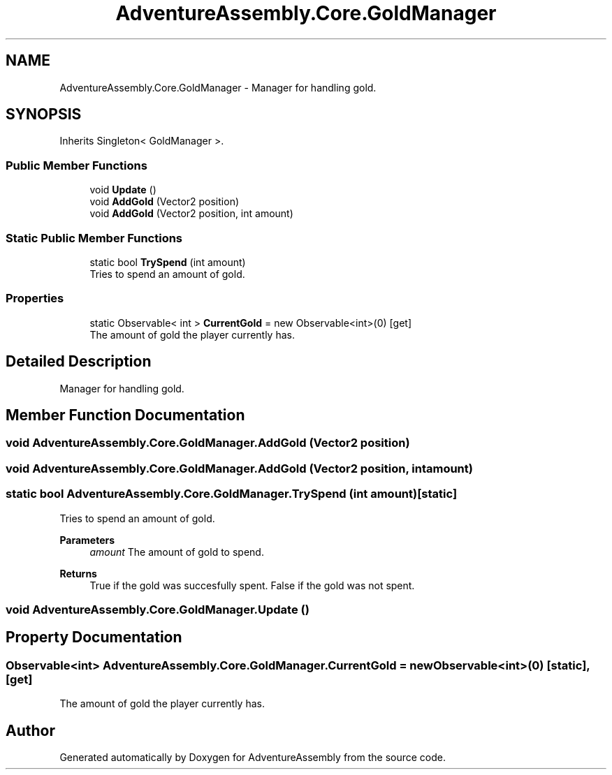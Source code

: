 .TH "AdventureAssembly.Core.GoldManager" 3 "AdventureAssembly" \" -*- nroff -*-
.ad l
.nh
.SH NAME
AdventureAssembly.Core.GoldManager \- Manager for handling gold\&.  

.SH SYNOPSIS
.br
.PP
.PP
Inherits Singleton< GoldManager >\&.
.SS "Public Member Functions"

.in +1c
.ti -1c
.RI "void \fBUpdate\fP ()"
.br
.ti -1c
.RI "void \fBAddGold\fP (Vector2 position)"
.br
.ti -1c
.RI "void \fBAddGold\fP (Vector2 position, int amount)"
.br
.in -1c
.SS "Static Public Member Functions"

.in +1c
.ti -1c
.RI "static bool \fBTrySpend\fP (int amount)"
.br
.RI "Tries to spend an amount of gold\&. "
.in -1c
.SS "Properties"

.in +1c
.ti -1c
.RI "static Observable< int > \fBCurrentGold\fP = new Observable<int>(0)\fR [get]\fP"
.br
.RI "The amount of gold the player currently has\&. "
.in -1c
.SH "Detailed Description"
.PP 
Manager for handling gold\&. 
.SH "Member Function Documentation"
.PP 
.SS "void AdventureAssembly\&.Core\&.GoldManager\&.AddGold (Vector2 position)"

.SS "void AdventureAssembly\&.Core\&.GoldManager\&.AddGold (Vector2 position, int amount)"

.SS "static bool AdventureAssembly\&.Core\&.GoldManager\&.TrySpend (int amount)\fR [static]\fP"

.PP
Tries to spend an amount of gold\&. 
.PP
\fBParameters\fP
.RS 4
\fIamount\fP The amount of gold to spend\&.
.RE
.PP
\fBReturns\fP
.RS 4
True if the gold was succesfully spent\&. False if the gold was not spent\&.
.RE
.PP

.SS "void AdventureAssembly\&.Core\&.GoldManager\&.Update ()"

.SH "Property Documentation"
.PP 
.SS "Observable<int> AdventureAssembly\&.Core\&.GoldManager\&.CurrentGold = new Observable<int>(0)\fR [static]\fP, \fR [get]\fP"

.PP
The amount of gold the player currently has\&. 

.SH "Author"
.PP 
Generated automatically by Doxygen for AdventureAssembly from the source code\&.
